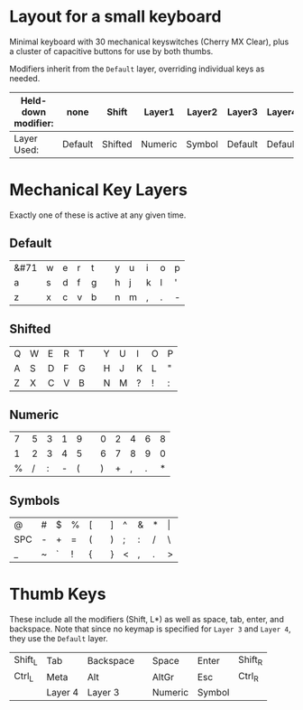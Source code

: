 * Layout for a small keyboardMinimal keyboard with 30 mechanical keyswitches (Cherry MX Clear), plus a cluster of capacitive buttons for use by both thumbs.Modifiers inherit from the =Default= layer, overriding individual keys as needed.| Held-down modifier: | none    | Shift   | Layer1  | Layer2 | Layer3  | Layer4  ||---------------------+---------+---------+---------+--------+---------+---------|| Layer Used:         | Default | Shifted | Numeric | Symbol | Default | Default |* Mechanical Key LayersExactly one of these is active at any given time.** Default| &#71 | w | e | r | t |   | y | u | i | o | p || a | s | d | f | g |   | h | j | k | l | ' || z | x | c | v | b |   | n | m | , | . | - |** Shifted| Q | W | E | R | T |   | Y | U | I | O | P || A | S | D | F | G |   | H | J | K | L | " || Z | X | C | V | B |   | N | M | ? | ! | : |** Numeric| 7 | 5 | 3 | 1 | 9 |   | 0 | 2 | 4 | 6 | 8 || 1 | 2 | 3 | 4 | 5 |   | 6 | 7 | 8 | 9 | 0 || % | / | : | - | ( |   | ) | + | , | . | * |** Symbols| @   | # | $ | % | [ |   | ] | ^ | & | * | \vert || SPC | - | + | = | ( |   | ) | ; | : | / | \     || _   | ~ | ` | ! | { |   | } | < | , | . | >     | * Thumb KeysThese include all the modifiers (Shift, L*) as well as space, tab, enter, and backspace.  Note that since no keymap is specified for =Layer 3= and =Layer 4=, they use the =Default= layer.| Shift_L | Tab     | Backspace |   | Space   | Enter   | Shift_R || Ctrl_L  | Meta    | Alt       |   | AltGr   | Esc     | Ctrl_R  ||         | Layer 4 | Layer 3   |   | Numeric | Symbol  |         |